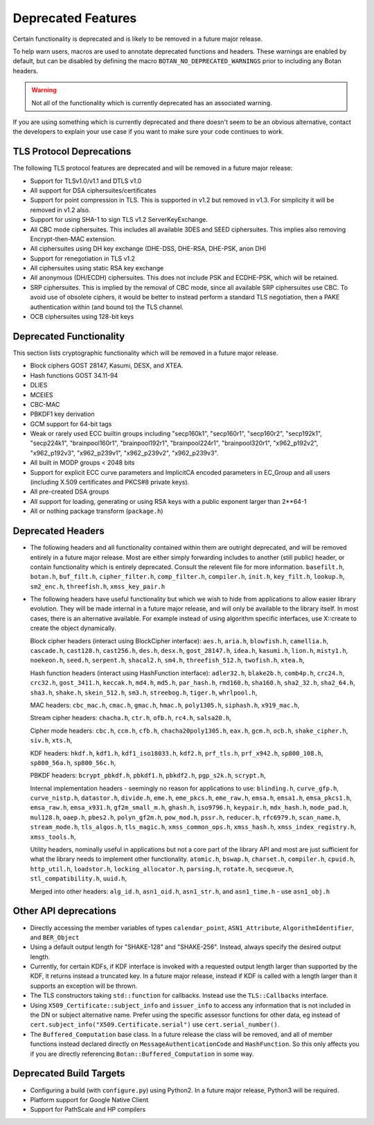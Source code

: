 Deprecated Features
========================

Certain functionality is deprecated and is likely to be removed in
a future major release.

To help warn users, macros are used to annotate deprecated functions
and headers. These warnings are enabled by default, but can be
disabled by defining the macro ``BOTAN_NO_DEPRECATED_WARNINGS`` prior
to including any Botan headers.

.. warning::
    Not all of the functionality which is currently deprecated has an
    associated warning.

If you are using something which is currently deprecated and there
doesn't seem to be an obvious alternative, contact the developers to
explain your use case if you want to make sure your code continues to
work.

TLS Protocol Deprecations
^^^^^^^^^^^^^^^^^^^^^^^^^^^^^

The following TLS protocol features are deprecated and will be removed
in a future major release:

- Support for TLSv1.0/v1.1 and DTLS v1.0

- All support for DSA ciphersuites/certificates

- Support for point compression in TLS. This is supported in v1.2 but
  removed in v1.3. For simplicity it will be removed in v1.2 also.

- Support for using SHA-1 to sign TLS v1.2 ServerKeyExchange.

- All CBC mode ciphersuites. This includes all available 3DES and SEED
  ciphersuites. This implies also removing Encrypt-then-MAC extension.

- All ciphersuites using DH key exchange (DHE-DSS, DHE-RSA, DHE-PSK, anon DH)

- Support for renegotiation in TLS v1.2

- All ciphersuites using static RSA key exchange

- All anonymous (DH/ECDH) ciphersuites. This does not include PSK and
  ECDHE-PSK, which will be retained.

- SRP ciphersuites. This is implied by the removal of CBC mode, since
  all available SRP ciphersuites use CBC. To avoid use of obsolete
  ciphers, it would be better to instead perform a standard TLS
  negotiation, then a PAKE authentication within (and bound to) the
  TLS channel.

- OCB ciphersuites using 128-bit keys

Deprecated Functionality
^^^^^^^^^^^^^^^^^^^^^^^^^^^^^

This section lists cryptographic functionality which will be removed
in a future major release.

- Block ciphers GOST 28147, Kasumi, DESX, and XTEA.

- Hash functions GOST 34.11-94

- DLIES

- MCEIES

- CBC-MAC

- PBKDF1 key derivation

- GCM support for 64-bit tags

- Weak or rarely used ECC builtin groups including "secp160k1", "secp160r1",
  "secp160r2", "secp192k1", "secp224k1",
  "brainpool160r1", "brainpool192r1", "brainpool224r1", "brainpool320r1",
  "x962_p192v2", "x962_p192v3", "x962_p239v1", "x962_p239v2", "x962_p239v3".

- All built in MODP groups < 2048 bits

- Support for explicit ECC curve parameters and ImplicitCA encoded parameters in
  EC_Group and all users (including X.509 certificates and PKCS#8 private keys).

- All pre-created DSA groups

- All support for loading, generating or using RSA keys with a public
  exponent larger than 2**64-1

- All or nothing package transform (``package.h``)


Deprecated Headers
^^^^^^^^^^^^^^^^^^^^^^

* The following headers and all functionality contained within them
  are outright deprecated, and will be removed entirely in a future
  major release. Most are either simply forwarding includes to another
  (still public) header, or contain functionality which is entirely
  deprecated. Consult the relevent file for more information.
  ``basefilt.h``, ``botan.h``, ``buf_filt.h``, ``cipher_filter.h``, ``comp_filter.h``,
  ``compiler.h``, ``init.h``, ``key_filt.h``, ``lookup.h``, ``sm2_enc.h``, ``threefish.h``,
  ``xmss_key_pair.h``

* The following headers have useful functionality but which we wish to
  hide from applications to allow easier library evolution. They will
  be made internal in a future major release, and will only be
  available to the library itself. In most cases, there is an
  alternative available. For example instead of using algorithm
  specific interfaces, use X::create to create the object dynamically.

  Block cipher headers (interact using BlockCipher interface):
  ``aes.h``,
  ``aria.h``,
  ``blowfish.h``,
  ``camellia.h``,
  ``cascade.h``,
  ``cast128.h``,
  ``cast256.h``,
  ``des.h``,
  ``desx.h``,
  ``gost_28147.h``,
  ``idea.h``,
  ``kasumi.h``,
  ``lion.h``,
  ``misty1.h``,
  ``noekeon.h``,
  ``seed.h``,
  ``serpent.h``,
  ``shacal2.h``,
  ``sm4.h``,
  ``threefish_512.h``,
  ``twofish.h``,
  ``xtea.h``,

  Hash function headers (interact using HashFunction interface):
  ``adler32.h``,
  ``blake2b.h``,
  ``comb4p.h``,
  ``crc24.h``,
  ``crc32.h``,
  ``gost_3411.h``,
  ``keccak.h``,
  ``md4.h``,
  ``md5.h``,
  ``par_hash.h``,
  ``rmd160.h``,
  ``sha160.h``,
  ``sha2_32.h``,
  ``sha2_64.h``,
  ``sha3.h``,
  ``shake.h``,
  ``skein_512.h``,
  ``sm3.h``,
  ``streebog.h``,
  ``tiger.h``,
  ``whrlpool.h``,

  MAC headers:
  ``cbc_mac.h``,
  ``cmac.h``,
  ``gmac.h``,
  ``hmac.h``,
  ``poly1305.h``,
  ``siphash.h``,
  ``x919_mac.h``,

  Stream cipher headers:
  ``chacha.h``,
  ``ctr.h``,
  ``ofb.h``,
  ``rc4.h``,
  ``salsa20.h``,

  Cipher mode headers:
  ``cbc.h``,
  ``ccm.h``,
  ``cfb.h``,
  ``chacha20poly1305.h``,
  ``eax.h``,
  ``gcm.h``,
  ``ocb.h``,
  ``shake_cipher.h``,
  ``siv.h``,
  ``xts.h``,

  KDF headers:
  ``hkdf.h``,
  ``kdf1.h``,
  ``kdf1_iso18033.h``,
  ``kdf2.h``,
  ``prf_tls.h``,
  ``prf_x942.h``,
  ``sp800_108.h``,
  ``sp800_56a.h``,
  ``sp800_56c.h``,

  PBKDF headers:
  ``bcrypt_pbkdf.h``,
  ``pbkdf1.h``,
  ``pbkdf2.h``,
  ``pgp_s2k.h``,
  ``scrypt.h``,

  Internal implementation headers - seemingly no reason for applications to use:
  ``blinding.h``,
  ``curve_gfp.h``,
  ``curve_nistp.h``,
  ``datastor.h``,
  ``divide.h``,
  ``eme.h``,
  ``eme_pkcs.h``,
  ``eme_raw.h``,
  ``emsa.h``,
  ``emsa1.h``,
  ``emsa_pkcs1.h``,
  ``emsa_raw.h``,
  ``emsa_x931.h``,
  ``gf2m_small_m.h``,
  ``ghash.h``,
  ``iso9796.h``,
  ``keypair.h``,
  ``mdx_hash.h``,
  ``mode_pad.h``,
  ``mul128.h``,
  ``oaep.h``,
  ``pbes2.h``,
  ``polyn_gf2m.h``,
  ``pow_mod.h``,
  ``pssr.h``,
  ``reducer.h``,
  ``rfc6979.h``,
  ``scan_name.h``,
  ``stream_mode.h``,
  ``tls_algos.h``,
  ``tls_magic.h``,
  ``xmss_common_ops.h``,
  ``xmss_hash.h``,
  ``xmss_index_registry.h``,
  ``xmss_tools.h``,

  Utility headers, nominally useful in applications but not a core part of
  the library API and most are just sufficient for what the library needs
  to implement other functionality.
  ``atomic.h``,
  ``bswap.h``,
  ``charset.h``,
  ``compiler.h``,
  ``cpuid.h``,
  ``http_util.h``,
  ``loadstor.h``,
  ``locking_allocator.h``,
  ``parsing.h``,
  ``rotate.h``,
  ``secqueue.h``,
  ``stl_compatibility.h``,
  ``uuid.h``,

  Merged into other headers:
  ``alg_id.h``, ``asn1_oid.h``, ``asn1_str.h``, and ``asn1_time.h`` - use ``asn1_obj.h``

Other API deprecations
^^^^^^^^^^^^^^^^^^^^^^^^^^^^

- Directly accessing the member variables of types ``calendar_point``,
  ``ASN1_Attribute``, ``AlgorithmIdentifier``, and ``BER_Object``

- Using a default output length for "SHAKE-128" and "SHAKE-256". Instead,
  always specify the desired output length.

- Currently, for certain KDFs, if KDF interface is invoked with a
  requested output length larger than supported by the KDF, it returns
  instead a truncated key. In a future major release, instead if KDF
  is called with a length larger than it supports an exception will be
  thrown.

- The TLS constructors taking ``std::function`` for callbacks. Instead
  use the ``TLS::Callbacks`` interface.

- Using ``X509_Certificate::subject_info`` and ``issuer_info`` to access any
  information that is not included in the DN or subject alternative name. Prefer
  using the specific assessor functions for other data, eg instead of
  ``cert.subject_info("X509.Certificate.serial")`` use ``cert.serial_number()``.

- The ``Buffered_Computation`` base class. In a future release the
  class will be removed, and all of member functions instead declared
  directly on ``MessageAuthenticationCode`` and ``HashFunction``. So
  this only affects you if you are directly referencing
  ``Botan::Buffered_Computation`` in some way.

Deprecated Build Targets
^^^^^^^^^^^^^^^^^^^^^^^^^^^^^^

- Configuring a build (with ``configure.py``) using Python2. In a future
  major release, Python3 will be required.

- Platform support for Google Native Client

- Support for PathScale and HP compilers
